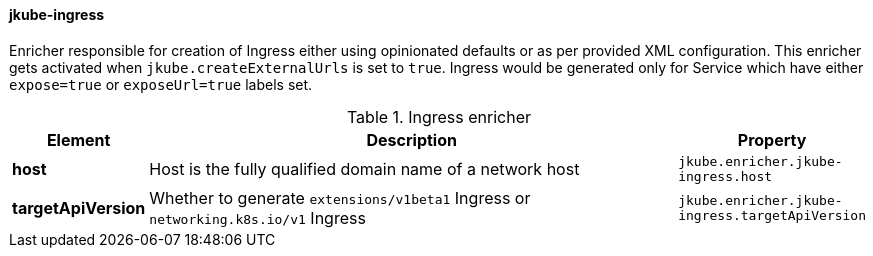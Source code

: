 [[jkube-ingress]]
==== jkube-ingress

Enricher responsible for creation of Ingress either using opinionated defaults or as per provided XML configuration. This enricher gets activated when `jkube.createExternalUrls` is set to `true`. Ingress would be generated only for Service which have either `expose=true` or `exposeUrl=true` labels set.

[[enricher-jkube-ingress]]
.Ingress enricher
[cols="1,6,1"]
|===
| Element | Description | Property

| *host*
| Host is the fully qualified domain name of a network host
| `jkube.enricher.jkube-ingress.host`

| *targetApiVersion*
| Whether to generate `extensions/v1beta1` Ingress or `networking.k8s.io/v1` Ingress
| `jkube.enricher.jkube-ingress.targetApiVersion`
|===
